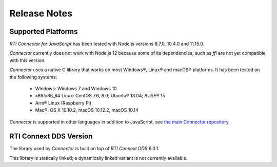 Release Notes
=============

Supported Platforms
~~~~~~~~~~~~~~~~~~~

*RTI Connector for JavaScript* has been tested with Node.js versions 8.7.0, 
10.4.0 and 11.15.0. 

*Connector* currently does not work with Node.js 12 because some of its 
dependencies, such as *ffi* are not yet compatible with this version.

*Connector* uses a native C library that works on most Windows®, Linux® and
macOS® platforms. It has been tested on the following systems:

    * Windows: Windows 7 and Windows 10
    * x86/x86_64 Linux: CentOS 7.6, 8.0; Ubuntu® 18.04; SUSE® 15
    * Arm® Linux (Raspberry Pi)
    * Mac®: OS X 10.10.2, macOS 10.12.2, macOS 10.14

*Connector* is supported in other languages in addition to JavaScript, see
`the main Connector
repository <https://github.com/rticommunity/rticonnextdds-connector>`__.

RTI Connext DDS Version
~~~~~~~~~~~~~~~~~~~~~~~
The library used by *Connector* is built on top of *RTI Connext DDS* 6.0.1.

This library is statically linked; a dynamically linked variant is not currently available.